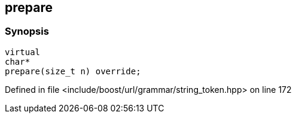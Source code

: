 :relfileprefix: ../../../../
[#2419DAD05CEBBC50F4523DFC9B09EF2017DAA480]
== prepare



=== Synopsis

[source,cpp,subs="verbatim,macros,-callouts"]
----
virtual
char*
prepare(size_t n) override;
----

Defined in file <include/boost/url/grammar/string_token.hpp> on line 172

